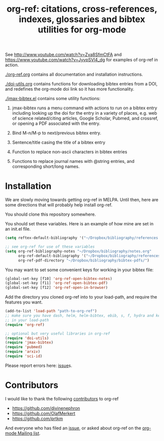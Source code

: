 # -*- org-edit-src-content-indentation: 0; -*-
#+TITLE: org-ref: citations, cross-references, indexes, glossaries and bibtex utilities for org-mode

#+BEGIN_HTML
<a href="https://travis-ci.org/jkitchin/org-ref"><img src="https://travis-ci.org/jkitchin/org-ref.svg?branch=master"></a>
#+END_HTML

See http://www.youtube.com/watch?v=Zya8SfmCtFA and https://www.youtube.com/watch?v=JyvpSVl4_dg for examples of org-ref in action.

[[./org-ref.org]] contains all documentation and installation instructions.

[[./doi-utils.org]] contains functions for downloading bibtex entries from  a DOI, and redefines the org-mode doi link so it has more functionality.

[[./jmax-bibtex.el]] contains some utility functions:

1. jmax-bibtex runs a menu command with actions to run on a bibtex entry including looking up the doi for the entry in a variety of places, e.g. web of science related/citing articles, Google Scholar, Pubmed, and crossref, or opening a PDF associated with the entry.

2. Bind M-n/M-p to next/previous bibtex entry.

3. Sentence/title casing the title of a bibtex entry

4. Function to replace non-ascii characters in bibtex entries

5. Functions to replace journal names with @string entries, and corresponding short/long names.

* Installation
We are slowly moving towards getting org-ref in MELPA. Until then, here are some directions that will probably help install org-ref.

You should clone this repository somewhere.

You should set these variables. Here is an example of how mine are set in an init.el file.
#+BEGIN_SRC emacs-lisp
(setq reftex-default-bibliography '("~/Dropbox/bibliography/references.bib"))

;; see org-ref for use of these variables
(setq org-ref-bibliography-notes "~/Dropbox/bibliography/notes.org"
      org-ref-default-bibliography '("~/Dropbox/bibliography/references.bib")
      org-ref-pdf-directory "~/Dropbox/bibliography/bibtex-pdfs/")
#+END_SRC

You may want to set some convenient keys for working in your bibtex file:

#+BEGIN_SRC emacs-lisp
(global-set-key [f10] 'org-ref-open-bibtex-notes)
(global-set-key [f11] 'org-ref-open-bibtex-pdf)
(global-set-key [f12] 'org-ref-open-in-browser)
#+END_SRC

Add the directory you cloned org-ref into to your load-path, and require the features you want.
#+BEGIN_SRC emacs-lisp
(add-to-list 'load-path "path-to-org-ref")
;; make sure you have dash, helm, helm-bibtex, ebib, s, f, hydra and key-chord
;; in your load-path
(require 'org-ref)

;; optional but very useful libraries in org-ref
(require 'doi-utils)
(require 'jmax-bibtex)
(require 'pubmed)
(require 'arxiv)
(require 'sci-id)
#+END_SRC

Please report errors here:  [[https://github.com/jkitchin/org-ref/issues][issue]]s.

* Contributors
I would like to thank the following [[https://github.com/jkitchin/org-ref/graphs/contributors][contributors]] to org-ref

- https://github.com/divinenephron
- https://github.com/OlafMerkert
- https://github.com/prtkm

And everyone who has filed an [[https://github.com/jkitchin/org-ref/issues][issue]], or asked about org-ref on the [[http://orgmode.org/community.html][org-mode Mailing list]].
